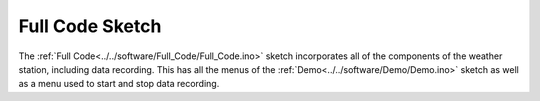 .. Copyright 2024 Destination SPACE Inc.
   Licensed under the Apache License, Version 2.0 (the "License");
   you may not use this file except in compliance with the License.
   You may obtain a copy of the License at

      http://www.apache.org/licenses/LICENSE-2.0

   Unless required by applicable law or agreed to in writing, software
   distributed under the License is distributed on an "AS IS" BASIS,
   WITHOUT WARRANTIES OR CONDITIONS OF ANY KIND, either express or implied.
   See the License for the specific language governing permissions and
   limitations under the License.

.. _blink:

Full Code Sketch
================
The :ref:`Full Code<../../software/Full_Code/Full_Code.ino>` sketch incorporates all of the components of the weather station, including data recording. This has all the menus of the :ref:`Demo<../../software/Demo/Demo.ino>` sketch as well as a menu used to start and stop data recording.